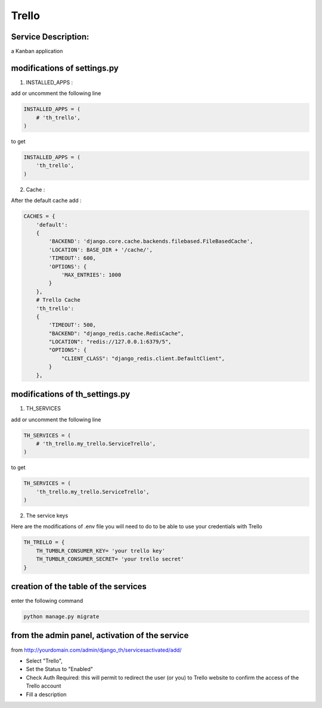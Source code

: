 Trello
======

Service Description:
--------------------

a Kanban application

modifications of settings.py
----------------------------

1) INSTALLED_APPS :

add or uncomment the following line

.. code-block:: python

    INSTALLED_APPS = (
        # 'th_trello',
    )

to get

.. code-block:: python

    INSTALLED_APPS = (
        'th_trello',
    )

2) Cache :

After the default cache add :

.. code-block:: python

    CACHES = {
        'default':
        {
            'BACKEND': 'django.core.cache.backends.filebased.FileBasedCache',
            'LOCATION': BASE_DIR + '/cache/',
            'TIMEOUT': 600,
            'OPTIONS': {
                'MAX_ENTRIES': 1000
            }
        },
        # Trello Cache
        'th_trello':
        {
            'TIMEOUT': 500,
            "BACKEND": "django_redis.cache.RedisCache",
            "LOCATION": "redis://127.0.0.1:6379/5",
            "OPTIONS": {
                "CLIENT_CLASS": "django_redis.client.DefaultClient",
            }
        },

modifications of th_settings.py
-------------------------------

1) TH_SERVICES

add or uncomment the following line

.. code-block:: python

    TH_SERVICES = (
        # 'th_trello.my_trello.ServiceTrello',
    )

to get

.. code-block:: python

    TH_SERVICES = (
        'th_trello.my_trello.ServiceTrello',
    )

2) The service keys

Here are the modifications of .env file you will need to do to be able to use your credentials with Trello

.. code-block:: python

    TH_TRELLO = {
        TH_TUMBLR_CONSUMER_KEY= 'your trello key'
        TH_TUMBLR_CONSUMER_SECRET= 'your trello secret'
    }

creation of the table of the services
-------------------------------------

enter the following command

.. code-block:: bash

    python manage.py migrate


from the admin panel, activation of the service
-----------------------------------------------

from http://yourdomain.com/admin/django_th/servicesactivated/add/

* Select "Trello",
* Set the Status to "Enabled"
* Check Auth Required: this will permit to redirect the user (or you) to Trello website to confirm the access of the Trello account
* Fill a description



